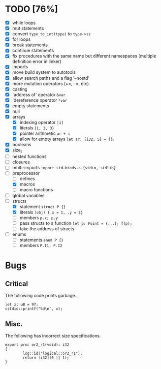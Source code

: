 * TODO [76%]
- [X] while loops
- [X] mut statements
- [X] convert =type_to_int(type)= to =type->sz=
- [X] for loops
- [X] break statements
- [X] continue statements
- [X] fix procedures with the same name but different namespaces (multiple definition error in linker)
- [X] imports
- [X] move build system to autotools
- [X] allow search paths and a flag '--nostd'
- [X] more mutation operators (+=, -=, etc).
- [X] casting
- [X] 'address of' operator =&var=
- [X] 'dereference operator =*var=
- [X] empty statements
- [X] null
- [X] arrays
  - [X] indexing operator =[i]=
  - [X] literals ={1, 2, 3}=
  - [X] pointer arithmetic =ar + i=
  - [X] allow for empty arrays =let ar: [i32; 5] = {};=
- [X] booleans
- [X] size_t
- [ ] nested functions
- [ ] closures
- [ ] multi-imports =import std.binds.c.{stdio, stdlib}=
- [-] preprocessor
  - [ ] defines
  - [X] macros
  - [ ] macro functions
- [ ] global variables
- [-] structs
  - [X] statement =struct P {}=
  - [X] literals =(obj) {.x = 1, .y = 2}=
  - [ ] members =p.x; p.y=
  - [ ] pass structs to a function =let p: Point = {...}; f(p);=
  - [ ] take the address of structs
- [ ] enums
  - [ ] statements =enum P {}=
  - [ ] members =P.I1; P.I2=

* Bugs

** Critical

The following code prints garbage.

#+begin_src
let x: u8 = 97;
cstdio::printf("%d\n", x);
#+end_src

** Misc.

The following has incorrect size specifications.

#+begin_src
export proc or2_r1(void): i32
{
        log::id("logical::or2_r1");
        return (i32)(0 || 1);
}
#+end_src

